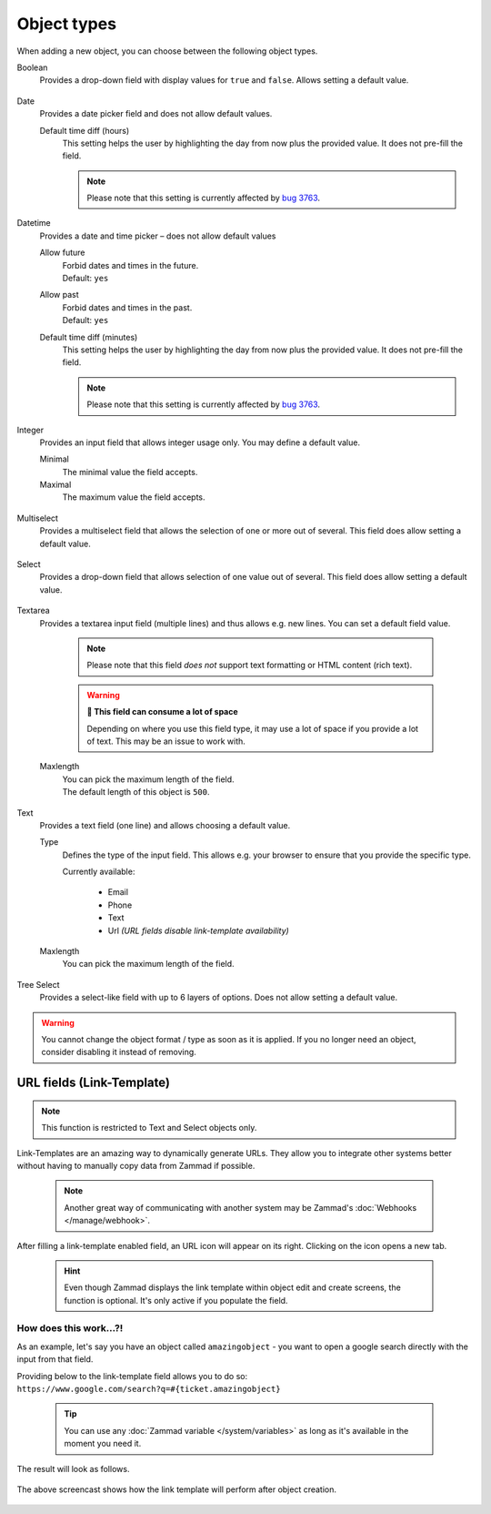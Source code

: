 Object types
************

When adding a new object, you can choose between the following object types.

Boolean
   Provides a drop-down field with display values for ``true`` and ``false``.
   Allows setting a default value.

   .. figure:: /images/system/objects/settings_boolean.png
      :alt: Available settings for Boolean fields

Date
   Provides a date picker field and does not allow default values.
   
   Default time diff (hours)
      This setting helps the user by highlighting the day from now plus the
      provided value. It does not pre-fill the field.

      .. note::

         Please note that this setting is currently affected by `bug 3763`_.

.. _bug 3763:
   https://github.com/zammad/zammad/issues/3763

   .. figure:: /images/system/objects/settings_date.png
      :alt: Available settings for Date fields

Datetime
   Provides a date and time picker – does not allow default values

   Allow future
      | Forbid dates and times in the future.
      | Default: ``yes``

   Allow past
      | Forbid dates and times in the past.
      | Default: ``yes``

   Default time diff (minutes)
      This setting helps the user by highlighting the day from now plus the
      provided value. It does not pre-fill the field.

      .. note::

         Please note that this setting is currently affected by `bug 3763`_.

   .. figure:: /images/system/objects/settings_datetime.png
      :alt: Available settings for Date time fields

Integer
   Provides an input field that allows integer usage only.
   You may define a default value.
   
   Minimal
      The minimal value the field accepts.

   Maximal
      The maximum value the field accepts.

   .. figure:: /images/system/objects/settings_integer.png
      :alt: Available settings for Integer fields

Multiselect
   Provides a multiselect field that allows the selection of one or more out
   of several. This field does allow setting a default value.

   .. include:: /system/objects/includes/adding-values-hint.include.rst

   .. include:: /system/objects/includes/url-template-hint.include.rst

   .. figure:: /images/system/objects/settings_multiselect.png
      :alt: Available settings for Multiselect fields

   .. include:: /system/objects/includes/reposition-values.include.rst

Select
   Provides a drop-down field that allows selection of one value out of several.
   This field does allow setting a default value.

   .. include:: /system/objects/includes/adding-values-hint.include.rst

   .. include:: /system/objects/includes/url-template-hint.include.rst

   .. figure:: /images/system/objects/settings_select.png
      :alt: Available settings for Select fields

   .. include:: /system/objects/includes/reposition-values.include.rst

Textarea
   Provides a textarea input field (multiple lines) and thus allows e.g.
   new lines. You can set a default field value.

      .. note::

         Please note that this field *does not* support text formatting
         or HTML content (rich text).

      .. warning:: **🥵 This field can consume a lot of space**

         Depending on where you use this field type, it may use a lot of
         space if you provide a lot of text. This may be an issue to work with.

   Maxlength
      | You can pick the maximum length of the field.
      | The default length of this object is ``500``.

   .. figure:: /images/system/objects/settings_textarea.png
      :alt: Available settings for Textarea fields

Text
   Provides a text field (one line) and allows choosing a default value.

   Type
      Defines the type of the input field.
      This allows e.g. your browser to ensure that you provide the specific
      type.

      Currently available:

         * Email
         * Phone
         * Text
         * Url *(URL fields disable link-template availability)*

   Maxlength
      You can pick the maximum length of the field.

   .. include:: /system/objects/includes/url-template-hint.include.rst

   .. figure:: /images/system/objects/settings_text.png
      :alt: Available settings for Text fields

Tree Select
   Provides a select-like field with up to 6 layers of options.
   Does not allow setting a default value.

   .. figure:: /images/system/objects/settings_treeselect.png
      :alt: Available settings for Tree Select fields

.. warning:: 

   You cannot change the object format / type as soon as it is applied.
   If you no longer need an object, consider disabling it instead of removing.

.. _link-templates:

URL fields (Link-Template)
--------------------------

.. note:: 

   This function is restricted to Text and Select objects only.

Link-Templates are an amazing way to dynamically generate URLs.
They allow you to integrate other systems better without having to
manually copy data from Zammad if possible.

   .. note::

      Another great way of communicating with another system may be Zammad's
      :doc:`Webhooks </manage/webhook>`.

After filling a link-template enabled field, an URL icon will appear on its
right. Clicking on the icon opens a new tab.

   .. hint:: 

      Even though Zammad displays the link template within object edit and
      create screens, the function is optional. It's only active if you populate
      the field.

How does this work...?!
^^^^^^^^^^^^^^^^^^^^^^^

As an example, let's say you have an object called ``amazingobject`` - you want
to open a google search directly with the input from that field.

Providing below to the link-template field allows you to do so:
``https://www.google.com/search?q=#{ticket.amazingobject}``

   .. tip::

      You can use any :doc:`Zammad variable </system/variables>` as long as
      it's available in the moment you need it.

The result will look as follows.

.. figure:: /images/system/objects/link-template.gif
   :align: center

   The above screencast shows how the link template will perform after
   object creation.
